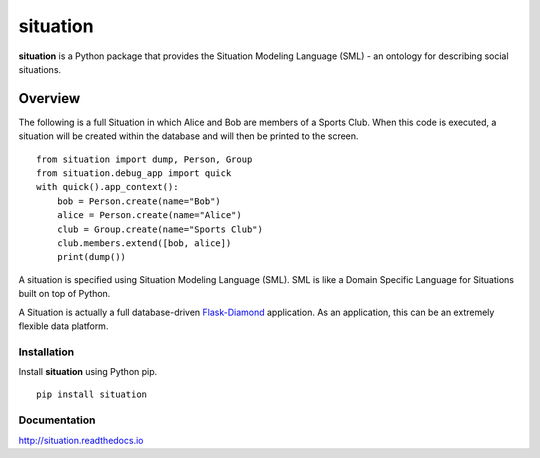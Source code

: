 situation
=============

**situation** is a Python package that provides the Situation Modeling Language (SML) - an ontology for describing social situations.

.. image:: https://img.shields.io/github/stars/iandennismiller/situation.svg?style=social&label=GitHub
    :target: https://github.com/iandennismiller/situation

.. image:: https://img.shields.io/pypi/v/situation.svg
    :target: https://pypi.python.org/pypi/situation

.. image:: https://readthedocs.org/projects/situation/badge/?version=latest
    :target: http://situation.readthedocs.io/en/latest/?badge=latest
    :alt: Documentation Status

.. image:: https://travis-ci.org/iandennismiller/situation.svg?branch=master
    :target: https://travis-ci.org/iandennismiller/situation

.. image:: https://coveralls.io/repos/github/iandennismiller/situation/badge.svg?branch=master
    :target: https://coveralls.io/github/iandennismiller/situation?branch=master

Overview
--------

The following is a full Situation in which Alice and Bob are members of a Sports Club.
When this code is executed, a situation will be created within the database and will then be printed to the screen.

::

    from situation import dump, Person, Group
    from situation.debug_app import quick
    with quick().app_context():
        bob = Person.create(name="Bob")
        alice = Person.create(name="Alice")
        club = Group.create(name="Sports Club")
        club.members.extend([bob, alice])
        print(dump())

A situation is specified using Situation Modeling Language (SML).
SML is like a Domain Specific Language for Situations built on top of Python.

A Situation is actually a full database-driven `Flask-Diamond <http://flask-diamond.org>`_ application.
As an application, this can be an extremely flexible data platform.

Installation
^^^^^^^^^^^^

Install **situation** using Python pip.

::

    pip install situation

Documentation
^^^^^^^^^^^^^

http://situation.readthedocs.io

